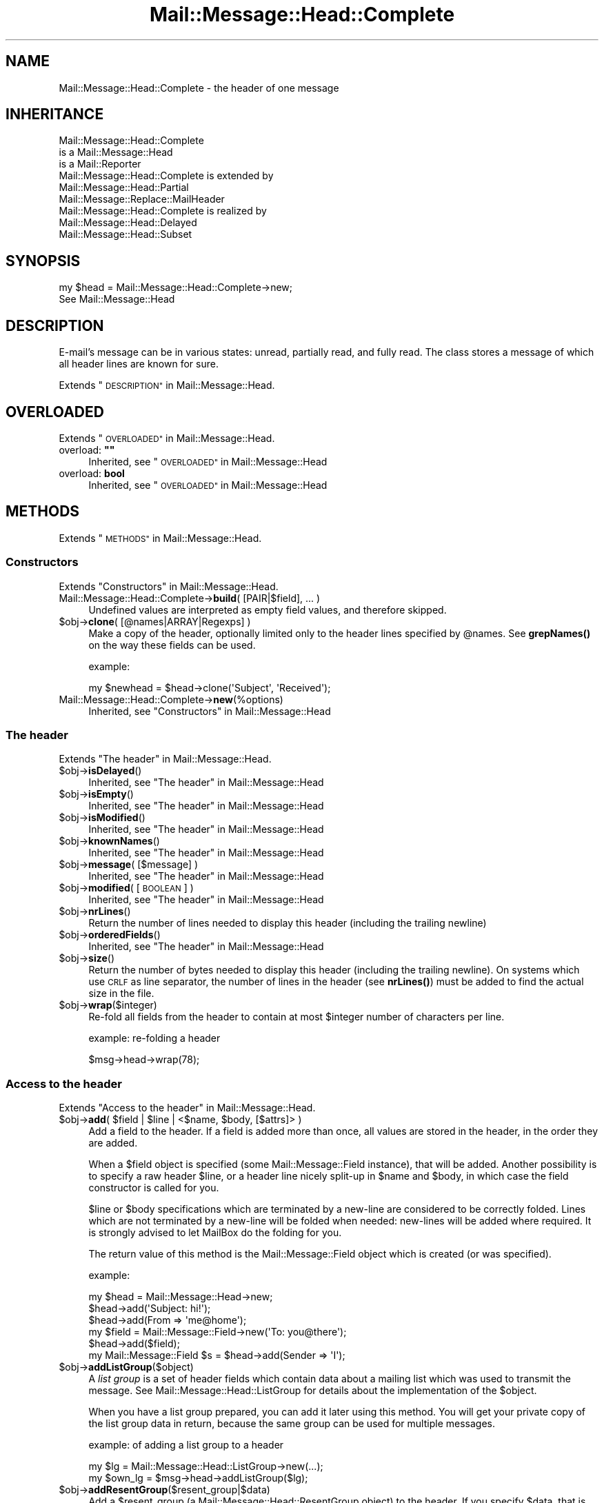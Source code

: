 .\" Automatically generated by Pod::Man 4.14 (Pod::Simple 3.40)
.\"
.\" Standard preamble:
.\" ========================================================================
.de Sp \" Vertical space (when we can't use .PP)
.if t .sp .5v
.if n .sp
..
.de Vb \" Begin verbatim text
.ft CW
.nf
.ne \\$1
..
.de Ve \" End verbatim text
.ft R
.fi
..
.\" Set up some character translations and predefined strings.  \*(-- will
.\" give an unbreakable dash, \*(PI will give pi, \*(L" will give a left
.\" double quote, and \*(R" will give a right double quote.  \*(C+ will
.\" give a nicer C++.  Capital omega is used to do unbreakable dashes and
.\" therefore won't be available.  \*(C` and \*(C' expand to `' in nroff,
.\" nothing in troff, for use with C<>.
.tr \(*W-
.ds C+ C\v'-.1v'\h'-1p'\s-2+\h'-1p'+\s0\v'.1v'\h'-1p'
.ie n \{\
.    ds -- \(*W-
.    ds PI pi
.    if (\n(.H=4u)&(1m=24u) .ds -- \(*W\h'-12u'\(*W\h'-12u'-\" diablo 10 pitch
.    if (\n(.H=4u)&(1m=20u) .ds -- \(*W\h'-12u'\(*W\h'-8u'-\"  diablo 12 pitch
.    ds L" ""
.    ds R" ""
.    ds C` ""
.    ds C' ""
'br\}
.el\{\
.    ds -- \|\(em\|
.    ds PI \(*p
.    ds L" ``
.    ds R" ''
.    ds C`
.    ds C'
'br\}
.\"
.\" Escape single quotes in literal strings from groff's Unicode transform.
.ie \n(.g .ds Aq \(aq
.el       .ds Aq '
.\"
.\" If the F register is >0, we'll generate index entries on stderr for
.\" titles (.TH), headers (.SH), subsections (.SS), items (.Ip), and index
.\" entries marked with X<> in POD.  Of course, you'll have to process the
.\" output yourself in some meaningful fashion.
.\"
.\" Avoid warning from groff about undefined register 'F'.
.de IX
..
.nr rF 0
.if \n(.g .if rF .nr rF 1
.if (\n(rF:(\n(.g==0)) \{\
.    if \nF \{\
.        de IX
.        tm Index:\\$1\t\\n%\t"\\$2"
..
.        if !\nF==2 \{\
.            nr % 0
.            nr F 2
.        \}
.    \}
.\}
.rr rF
.\" ========================================================================
.\"
.IX Title "Mail::Message::Head::Complete 3"
.TH Mail::Message::Head::Complete 3 "2020-02-07" "perl v5.32.0" "User Contributed Perl Documentation"
.\" For nroff, turn off justification.  Always turn off hyphenation; it makes
.\" way too many mistakes in technical documents.
.if n .ad l
.nh
.SH "NAME"
Mail::Message::Head::Complete \- the header of one message
.SH "INHERITANCE"
.IX Header "INHERITANCE"
.Vb 3
\& Mail::Message::Head::Complete
\&   is a Mail::Message::Head
\&   is a Mail::Reporter
\&
\& Mail::Message::Head::Complete is extended by
\&   Mail::Message::Head::Partial
\&   Mail::Message::Replace::MailHeader
\&
\& Mail::Message::Head::Complete is realized by
\&   Mail::Message::Head::Delayed
\&   Mail::Message::Head::Subset
.Ve
.SH "SYNOPSIS"
.IX Header "SYNOPSIS"
.Vb 2
\& my $head = Mail::Message::Head::Complete\->new;
\& See Mail::Message::Head
.Ve
.SH "DESCRIPTION"
.IX Header "DESCRIPTION"
E\-mail's message can be in various states: unread, partially read, and
fully read.  The class stores a message of which all header lines are
known for sure.
.PP
Extends \*(L"\s-1DESCRIPTION\*(R"\s0 in Mail::Message::Head.
.SH "OVERLOADED"
.IX Header "OVERLOADED"
Extends \*(L"\s-1OVERLOADED\*(R"\s0 in Mail::Message::Head.
.ie n .IP "overload: \fB""""\fR" 4
.el .IP "overload: \fB``''\fR" 4
.IX Item "overload: """""
Inherited, see \*(L"\s-1OVERLOADED\*(R"\s0 in Mail::Message::Head
.IP "overload: \fBbool\fR" 4
.IX Item "overload: bool"
Inherited, see \*(L"\s-1OVERLOADED\*(R"\s0 in Mail::Message::Head
.SH "METHODS"
.IX Header "METHODS"
Extends \*(L"\s-1METHODS\*(R"\s0 in Mail::Message::Head.
.SS "Constructors"
.IX Subsection "Constructors"
Extends \*(L"Constructors\*(R" in Mail::Message::Head.
.IP "Mail::Message::Head::Complete\->\fBbuild\fR( [PAIR|$field], ... )" 4
.IX Item "Mail::Message::Head::Complete->build( [PAIR|$field], ... )"
Undefined values are interpreted as empty field values, and therefore skipped.
.ie n .IP "$obj\->\fBclone\fR( [@names|ARRAY|Regexps] )" 4
.el .IP "\f(CW$obj\fR\->\fBclone\fR( [@names|ARRAY|Regexps] )" 4
.IX Item "$obj->clone( [@names|ARRAY|Regexps] )"
Make a copy of the header, optionally limited only to the header lines
specified by \f(CW@names\fR.  See \fBgrepNames()\fR on the way these fields can be
used.
.Sp
example:
.Sp
.Vb 1
\& my $newhead = $head\->clone(\*(AqSubject\*(Aq, \*(AqReceived\*(Aq);
.Ve
.IP "Mail::Message::Head::Complete\->\fBnew\fR(%options)" 4
.IX Item "Mail::Message::Head::Complete->new(%options)"
Inherited, see \*(L"Constructors\*(R" in Mail::Message::Head
.SS "The header"
.IX Subsection "The header"
Extends \*(L"The header\*(R" in Mail::Message::Head.
.ie n .IP "$obj\->\fBisDelayed\fR()" 4
.el .IP "\f(CW$obj\fR\->\fBisDelayed\fR()" 4
.IX Item "$obj->isDelayed()"
Inherited, see \*(L"The header\*(R" in Mail::Message::Head
.ie n .IP "$obj\->\fBisEmpty\fR()" 4
.el .IP "\f(CW$obj\fR\->\fBisEmpty\fR()" 4
.IX Item "$obj->isEmpty()"
Inherited, see \*(L"The header\*(R" in Mail::Message::Head
.ie n .IP "$obj\->\fBisModified\fR()" 4
.el .IP "\f(CW$obj\fR\->\fBisModified\fR()" 4
.IX Item "$obj->isModified()"
Inherited, see \*(L"The header\*(R" in Mail::Message::Head
.ie n .IP "$obj\->\fBknownNames\fR()" 4
.el .IP "\f(CW$obj\fR\->\fBknownNames\fR()" 4
.IX Item "$obj->knownNames()"
Inherited, see \*(L"The header\*(R" in Mail::Message::Head
.ie n .IP "$obj\->\fBmessage\fR( [$message] )" 4
.el .IP "\f(CW$obj\fR\->\fBmessage\fR( [$message] )" 4
.IX Item "$obj->message( [$message] )"
Inherited, see \*(L"The header\*(R" in Mail::Message::Head
.ie n .IP "$obj\->\fBmodified\fR( [\s-1BOOLEAN\s0] )" 4
.el .IP "\f(CW$obj\fR\->\fBmodified\fR( [\s-1BOOLEAN\s0] )" 4
.IX Item "$obj->modified( [BOOLEAN] )"
Inherited, see \*(L"The header\*(R" in Mail::Message::Head
.ie n .IP "$obj\->\fBnrLines\fR()" 4
.el .IP "\f(CW$obj\fR\->\fBnrLines\fR()" 4
.IX Item "$obj->nrLines()"
Return the number of lines needed to display this header (including
the trailing newline)
.ie n .IP "$obj\->\fBorderedFields\fR()" 4
.el .IP "\f(CW$obj\fR\->\fBorderedFields\fR()" 4
.IX Item "$obj->orderedFields()"
Inherited, see \*(L"The header\*(R" in Mail::Message::Head
.ie n .IP "$obj\->\fBsize\fR()" 4
.el .IP "\f(CW$obj\fR\->\fBsize\fR()" 4
.IX Item "$obj->size()"
Return the number of bytes needed to display this header (including
the trailing newline).  On systems which use \s-1CRLF\s0 as line separator,
the number of lines in the header (see \fBnrLines()\fR) must be added to
find the actual size in the file.
.ie n .IP "$obj\->\fBwrap\fR($integer)" 4
.el .IP "\f(CW$obj\fR\->\fBwrap\fR($integer)" 4
.IX Item "$obj->wrap($integer)"
Re-fold all fields from the header to contain at most \f(CW$integer\fR number of
characters per line.
.Sp
example: re-folding a header
.Sp
.Vb 1
\& $msg\->head\->wrap(78);
.Ve
.SS "Access to the header"
.IX Subsection "Access to the header"
Extends \*(L"Access to the header\*(R" in Mail::Message::Head.
.ie n .IP "$obj\->\fBadd\fR( $field | $line | <$name, $body, [$attrs]> )" 4
.el .IP "\f(CW$obj\fR\->\fBadd\fR( \f(CW$field\fR | \f(CW$line\fR | <$name, \f(CW$body\fR, [$attrs]> )" 4
.IX Item "$obj->add( $field | $line | <$name, $body, [$attrs]> )"
Add a field to the header.  If a field is added more than once, all values
are stored in the header, in the order they are added.
.Sp
When a \f(CW$field\fR object is specified (some Mail::Message::Field instance), that
will be added.  Another possibility is to specify a raw header \f(CW$line\fR, or a
header line nicely split-up in \f(CW$name\fR and \f(CW$body\fR, in which case the
field constructor is called for you.
.Sp
\&\f(CW$line\fR or \f(CW$body\fR specifications which are terminated by a new-line are considered
to be correctly folded.  Lines which are not terminated by a new-line will
be folded when needed: new-lines will be added where required.  It is strongly
advised to let MailBox do the folding for you.
.Sp
The return value of this method is the Mail::Message::Field object
which is created (or was specified).
.Sp
example:
.Sp
.Vb 6
\& my $head  = Mail::Message::Head\->new;
\& $head\->add(\*(AqSubject: hi!\*(Aq);
\& $head\->add(From => \*(Aqme@home\*(Aq);
\& my $field = Mail::Message::Field\->new(\*(AqTo: you@there\*(Aq);
\& $head\->add($field);
\& my Mail::Message::Field $s = $head\->add(Sender => \*(AqI\*(Aq);
.Ve
.ie n .IP "$obj\->\fBaddListGroup\fR($object)" 4
.el .IP "\f(CW$obj\fR\->\fBaddListGroup\fR($object)" 4
.IX Item "$obj->addListGroup($object)"
A \fIlist group\fR is a set of header fields which contain data about a
mailing list which was used to transmit the message.  See
Mail::Message::Head::ListGroup for details about the implementation
of the \f(CW$object\fR.
.Sp
When you have a list group prepared, you can add it later using this
method.  You will get your private copy of the list group data in
return, because the same group can be used for multiple messages.
.Sp
example: of adding a list group to a header
.Sp
.Vb 2
\& my $lg = Mail::Message::Head::ListGroup\->new(...);
\& my $own_lg = $msg\->head\->addListGroup($lg);
.Ve
.ie n .IP "$obj\->\fBaddResentGroup\fR($resent_group|$data)" 4
.el .IP "\f(CW$obj\fR\->\fBaddResentGroup\fR($resent_group|$data)" 4
.IX Item "$obj->addResentGroup($resent_group|$data)"
Add a \f(CW$resent_group\fR (a Mail::Message::Head::ResentGroup object) to
the header.  If you specify \f(CW$data\fR, that is used to create such group
first.  If no \f(CW\*(C`Received\*(C'\fR line is specified, it will be created
for you.
.Sp
These header lines have nothing to do with the user's sense
of \f(CW\*(C`reply\*(C'\fR or \f(CW\*(C`forward\*(C'\fR actions: these lines trace the e\-mail
transport mechanism.
.Sp
example:
.Sp
.Vb 2
\& my $rg = Mail::Message::Head::ResentGroup\->new(head => $head, ...);
\& $head\->addResentGroup($rg);
\&
\& my $rg = $head\->addResentGroup(From => \*(Aqme\*(Aq);
.Ve
.ie n .IP "$obj\->\fBaddSpamGroup\fR($object)" 4
.el .IP "\f(CW$obj\fR\->\fBaddSpamGroup\fR($object)" 4
.IX Item "$obj->addSpamGroup($object)"
A \fIspam fighting group\fR is a set of header fields which contains data
which is used to fight spam.  See Mail::Message::Head::SpamGroup
for details about the implementation of the \f(CW$object\fR.
.Sp
When you have a spam group prepared, you can add it later using this
method.  You will get your private copy of the spam group data in
return, because the same group can be used for multiple messages.
.Sp
example: of adding a spam group to a header
.Sp
.Vb 2
\& my $sg = Mail::Message::Head::SpamGroup\->new(...);
\& my $own_sg = $msg\->head\->addSpamGroup($sg);
.Ve
.ie n .IP "$obj\->\fBcount\fR($name)" 4
.el .IP "\f(CW$obj\fR\->\fBcount\fR($name)" 4
.IX Item "$obj->count($name)"
Count the number of fields with this \f(CW$name\fR.  Most fields will return 1:
only one occurrence in the header.  As example, the \f(CW\*(C`Received\*(C'\fR fields
are usually present more than once.
.ie n .IP "$obj\->\fBdelete\fR($name)" 4
.el .IP "\f(CW$obj\fR\->\fBdelete\fR($name)" 4
.IX Item "$obj->delete($name)"
Remove the field with the specified name.  If the header contained
multiple lines with the same name, they will be replaced all together.
This method simply calls \fBreset()\fR without replacement fields.
\&\s-1READ THE IMPORTANT WARNING IN\s0 \fBremoveField()\fR
.ie n .IP "$obj\->\fBget\fR( $name, [$index] )" 4
.el .IP "\f(CW$obj\fR\->\fBget\fR( \f(CW$name\fR, [$index] )" 4
.IX Item "$obj->get( $name, [$index] )"
Inherited, see \*(L"Access to the header\*(R" in Mail::Message::Head
.ie n .IP "$obj\->\fBgrepNames\fR( [@names|ARRAY|Regexps] )" 4
.el .IP "\f(CW$obj\fR\->\fBgrepNames\fR( [@names|ARRAY|Regexps] )" 4
.IX Item "$obj->grepNames( [@names|ARRAY|Regexps] )"
Filter from all header fields those with names which start will any of the
specified list.  When no names are specified, all fields will be returned.
The list is ordered as they where read from file, or added later.
.Sp
The \f(CW@names\fR are considered regular expressions, and will all be matched
case insensitive and attached to the front of the string only.  You may
also specify one or more prepared regexes.
.Sp
example:
.Sp
.Vb 3
\& my @f  = $head\->grepNames();       # same as $head\->orderedFields
\& my @f  = $head\->grepNames(\*(AqX\-\*(Aq, \*(AqSubject\*(Aq, \*(Aq);
\& my @to = $head\->grepNames(\*(AqTo\eb\*(Aq); # will only select To
.Ve
.ie n .IP "$obj\->\fBlistGroup\fR()" 4
.el .IP "\f(CW$obj\fR\->\fBlistGroup\fR()" 4
.IX Item "$obj->listGroup()"
Returns a \fIlist group\fR description: the set of headers which form
the information about mailing list software used to transport the
message.  See also \fBaddListGroup()\fR and \fBremoveListGroup()\fR.
.Sp
example: use of \fBlistGroup()\fR
.Sp
.Vb 4
\& if(my $lg = $msg\->head\->listGroup)
\& {  $lg\->print(\e*STDERR);
\&    $lg\->delete;
\& }
\&
\& $msg\->head\->removeListGroup;
.Ve
.ie n .IP "$obj\->\fBnames\fR()" 4
.el .IP "\f(CW$obj\fR\->\fBnames\fR()" 4
.IX Item "$obj->names()"
Returns a full ordered list of known field names, as defined in the
header.  Fields which were \fBreset()\fR to be empty will still be
listed here.
.ie n .IP "$obj\->\fBprint\fR( [$fh] )" 4
.el .IP "\f(CW$obj\fR\->\fBprint\fR( [$fh] )" 4
.IX Item "$obj->print( [$fh] )"
Print all headers to the specified \f(CW$fh\fR, by default the selected
filehandle.  See \fBprintUndisclosed()\fR to limit the headers to include
only the public headers.
.Sp
example:
.Sp
.Vb 2
\& $head\->print(\e*OUT);
\& $head\->print;
\&
\& my $fh = IO::File\->new(...);
\& $head\->print($fh);
.Ve
.ie n .IP "$obj\->\fBprintSelected\fR($fh, <STRING|Regexp>, ...)" 4
.el .IP "\f(CW$obj\fR\->\fBprintSelected\fR($fh, <STRING|Regexp>, ...)" 4
.IX Item "$obj->printSelected($fh, <STRING|Regexp>, ...)"
Like the usual \fBprint()\fR, the header lines are printed to the specified
\&\f(CW$fh\fR.  In this case, however, only the fields with names as specified by
\&\s-1STRING\s0 (case insensative) or Regexp are printed.  They will stay the in-order
of the source header.
.Sp
example: printing only a subset of the fields
.Sp
.Vb 1
\& $head\->printSelected(STDOUT, qw/Subject From To/, qr/^x\e\-(spam|xyz)\e\-/i)
.Ve
.ie n .IP "$obj\->\fBprintUndisclosed\fR( [$fh] )" 4
.el .IP "\f(CW$obj\fR\->\fBprintUndisclosed\fR( [$fh] )" 4
.IX Item "$obj->printUndisclosed( [$fh] )"
Like the usual \fBprint()\fR, the header lines are printed to the specified
\&\f(CW$fh\fR, by default the selected filehandle.  In this case, however,
\&\f(CW\*(C`Bcc\*(C'\fR and \f(CW\*(C`Resent\-Bcc\*(C'\fR lines are included.
.ie n .IP "$obj\->\fBremoveContentInfo\fR()" 4
.el .IP "\f(CW$obj\fR\->\fBremoveContentInfo\fR()" 4
.IX Item "$obj->removeContentInfo()"
Remove all body related fields from the header.  The header will become
partial.
.ie n .IP "$obj\->\fBremoveField\fR($field)" 4
.el .IP "\f(CW$obj\fR\->\fBremoveField\fR($field)" 4
.IX Item "$obj->removeField($field)"
Remove the specified \f(CW$field\fR object from the header.  This is useful when
there are possible more than one fields with the same name, and you
need to remove exactly one of them.  Also have a look at \fBdelete()\fR,
\&\fBreset()\fR, and \fBset()\fR.
.Sp
See also \fBMail::Message::Head::Partial::removeFields()\fR (mind the 's'
at the end of the name), which accepts a string or regular expression
as argument to select the fields to be removed.
.Sp
\&\s-1WARNING WARNING WARNING:\s0 for performance reasons, the header administration
uses weak references (see Scalar::Util method \fBweaken()\fR> to figure-out
which fields have been removed.  A header is a hash of field for fast search
and an array of weak references to remember the order of the fields, required
for printing.  If the field is removed from the hash, the weak-ref is set to
undef and the field not printed.
.Sp
However... it is easy to disturb this process.  Example:
 my \f(CW$msg\fR = ....;                 # subject ref-count = 1 + 0 = 1
 \f(CW$msg\fR\->head\->delete('Subject');  # subject ref-count =     0 = 0: clean-up
 \f(CW$msg\fR\->print;                    # subject doesn't show: ok
.Sp
But
 my \f(CW$msg\fR = ....;                 # subject ref-count = 1 + 0 = 1
 my \f(CW$s\fR = \f(CW$msg\fR\->head\->get('subject'); # ref-count = 1 + 1 + 0 = 2
 \f(CW$msg\fR\->head\->delete('Subject');  # subject ref-count = 1 + 0 = 1: no clean-up
 \f(CW$msg\fR\->print;                    # subject \s-1DOES\s0 show: not ok
 undef \f(CW$s\fR;                       # ref-count becomes 0: clean-up
 \f(CW$msg\fR\->print;                    # subject doesn't show: ok
.Sp
To avoid the latter situation, do not catch the field object, but only
the field content.  \s-1SAVE\s0 are all methods which return the text:
 my \f(CW$s\fR = \f(CW$msg\fR\->head\->get('subject')\->body;
 my \f(CW$s\fR = \f(CW$msg\fR\->head\->get('subject')\->unfoldedBody;
 my \f(CW$s\fR = \f(CW$msg\fR\->head\->get('subject')\->foldedBody;
 my \f(CW$s\fR = \f(CW$msg\fR\->head\->get('subject')\->foldedBody;
 my \f(CW$s\fR = \f(CW$msg\fR\->get('subject');
 my \f(CW$s\fR = \f(CW$msg\fR\->subject;
 my \f(CW$s\fR = \f(CW$msg\fR\->string;
.ie n .IP "$obj\->\fBremoveFields\fR( <STRING|Regexp>, ... )" 4
.el .IP "\f(CW$obj\fR\->\fBremoveFields\fR( <STRING|Regexp>, ... )" 4
.IX Item "$obj->removeFields( <STRING|Regexp>, ... )"
The header object is turned into a Mail::Message::Head::Partial object
which has a set of fields removed.  Read about the implications and the
possibilities in \fBMail::Message::Head::Partial::removeFields()\fR.
.ie n .IP "$obj\->\fBremoveFieldsExcept\fR( <STRING|Regexp>, ... )" 4
.el .IP "\f(CW$obj\fR\->\fBremoveFieldsExcept\fR( <STRING|Regexp>, ... )" 4
.IX Item "$obj->removeFieldsExcept( <STRING|Regexp>, ... )"
The header object is turned into a Mail::Message::Head::Partial object
which has a set of fields removed.  Read about the implications and the
possibilities in \fBMail::Message::Head::Partial::removeFieldsExcept()\fR.
.ie n .IP "$obj\->\fBremoveListGroup\fR()" 4
.el .IP "\f(CW$obj\fR\->\fBremoveListGroup\fR()" 4
.IX Item "$obj->removeListGroup()"
Removes all fields related to mailing list administration at once.
The header object is turned into a Mail::Message::Head::Partial
object.  Read about the implications and the possibilities in
\&\fBMail::Message::Head::Partial::removeListGroup()\fR.
.ie n .IP "$obj\->\fBremoveResentGroups\fR()" 4
.el .IP "\f(CW$obj\fR\->\fBremoveResentGroups\fR()" 4
.IX Item "$obj->removeResentGroups()"
Removes all resent groups at once.  The header object is turned into
a Mail::Message::Head::Partial object.  Read about the implications and the
possibilities in \fBMail::Message::Head::Partial::removeResentGroups()\fR.
.ie n .IP "$obj\->\fBremoveSpamGroups\fR()" 4
.el .IP "\f(CW$obj\fR\->\fBremoveSpamGroups\fR()" 4
.IX Item "$obj->removeSpamGroups()"
Removes all fields which were added by various spam detection software
at once.  The header object is turned into a Mail::Message::Head::Partial
object.  Read about the implications and the possibilities in
\&\fBMail::Message::Head::Partial::removeSpamGroups()\fR.
.ie n .IP "$obj\->\fBresentGroups\fR()" 4
.el .IP "\f(CW$obj\fR\->\fBresentGroups\fR()" 4
.IX Item "$obj->resentGroups()"
Returns a list of Mail::Message::Head::ResentGroup objects which
each represent one intermediate point in the message's transmission in
the order as they appear in the header: the most recent one first.
See also \fBaddResentGroup()\fR and \fBremoveResentGroups()\fR.
.Sp
A resent group contains a set of header fields whose names start
with \f(CW\*(C`Resent\-*\*(C'\fR.  Before the first \f(CW\*(C`Resent\*(C'\fR line is \fItrace\fR information,
which is composed of an optional \f(CW\*(C`Return\-Path\*(C'\fR field and an required
\&\f(CW\*(C`Received\*(C'\fR field.
.ie n .IP "$obj\->\fBreset\fR($name, @fields)" 4
.el .IP "\f(CW$obj\fR\->\fBreset\fR($name, \f(CW@fields\fR)" 4
.IX Item "$obj->reset($name, @fields)"
Replace the values in the header fields named by \f(CW$name\fR with the values
specified in the list of \f(CW@fields\fR. A single name can correspond to multiple
repeated fields.  \s-1READ THE IMPORTANT WARNING IN\s0 \fBremoveField()\fR
.Sp
Removing fields which are part of one of the predefined field groups is
not a smart idea.  You can better remove these fields as group, all
together.  For instance, the \f(CW\*(AqReceived\*(Aq\fR lines are part of resent
groups, \f(CW\*(AqX\-Spam\*(Aq\fR is past of a spam group, and \f(CW\*(C`List\-Post\*(C'\fR belongs
to a list group.  You can delete a whole group with
\&\fBMail::Message::Head::FieldGroup::delete()\fR, or with methods which
are provided by Mail::Message::Head::Partial.
.Sp
If \s-1FIELDS\s0 is empty, the corresponding \f(CW$name\fR fields will
be removed. The location of removed fields in the header order will be
remembered. Fields with the same name which are added later will appear at
the remembered position.  This is equivalent to the \fBdelete()\fR method.
.Sp
example:
.Sp
.Vb 3
\& # reduce number of \*(AqKeywords\*(Aq lines to last 5)
\& my @keywords = $head\->get(\*(AqKeywords\*(Aq);
\& $head\->reset(\*(AqKeywords\*(Aq, @keywords[\-5..\-1]) if @keywords > 5;
\&
\& # Reduce the number of Received lines to only the last added one.
\& my @rgs = $head\->resentGroups;
\& shift @rgs;     # keep this one (later is added in front)
\& $_\->delete foreach @rgs;
.Ve
.ie n .IP "$obj\->\fBset\fR( $field | $line | <$name, $body, [$attrs]> )" 4
.el .IP "\f(CW$obj\fR\->\fBset\fR( \f(CW$field\fR | \f(CW$line\fR | <$name, \f(CW$body\fR, [$attrs]> )" 4
.IX Item "$obj->set( $field | $line | <$name, $body, [$attrs]> )"
The \f(CW\*(C`set\*(C'\fR method is similar to the \fBadd()\fR method, and takes the same
options. However, existing values for fields will be removed before a new
value is added.  \s-1READ THE IMPORTANT WARNING IN\s0 \fBremoveField()\fR
.ie n .IP "$obj\->\fBspamDetected\fR()" 4
.el .IP "\f(CW$obj\fR\->\fBspamDetected\fR()" 4
.IX Item "$obj->spamDetected()"
Returns whether one of the spam groups defines a report about spam.  If there
are not header fields in the message which relate to spam-detection
software, \f(CW\*(C`undef\*(C'\fR is returned.  The spamgroups which report spam are returned.
.Sp
example:
.Sp
.Vb 1
\& $message\->delete if $message\->spamDetected;
\&
\& call_spamassassin($message)
\&    unless defined $message\->spamDetected;
.Ve
.ie n .IP "$obj\->\fBspamGroups\fR( [$names] )" 4
.el .IP "\f(CW$obj\fR\->\fBspamGroups\fR( [$names] )" 4
.IX Item "$obj->spamGroups( [$names] )"
Returns a list of Mail::Message::Head::SpamGroup objects, each collecting
some lines which contain spam fighting information.  When any \f(CW$names\fR are
given, then only these groups are returned.
See also \fBaddSpamGroup()\fR and \fBremoveSpamGroups()\fR.
.Sp
In scalar context, with exactly one \s-1NAME\s0 specified, that group will be
returned.  With more \f(CW$names\fR or without \f(CW$names\fR, a list will be returned
(which defaults to the length of the list in scalar context).
.Sp
example: use of \fBlistGroup()\fR
.Sp
.Vb 3
\& my @sg = $msg\->head\->spamGroups;
\& $sg[0]\->print(\e*STDERR);
\& $sg[\-1]\->delete;
\&
\& my $sg = $msg\->head\->spamGroups(\*(AqSpamAssassin\*(Aq);
.Ve
.ie n .IP "$obj\->\fBstring\fR()" 4
.el .IP "\f(CW$obj\fR\->\fBstring\fR()" 4
.IX Item "$obj->string()"
Returns the whole header as one scalar (in scalar context) or list
of lines (list context).  Triggers completion.
.ie n .IP "$obj\->\fBstudy\fR( $name, [$index] )" 4
.el .IP "\f(CW$obj\fR\->\fBstudy\fR( \f(CW$name\fR, [$index] )" 4
.IX Item "$obj->study( $name, [$index] )"
Inherited, see \*(L"Access to the header\*(R" in Mail::Message::Head
.SS "About the body"
.IX Subsection "About the body"
Extends \*(L"About the body\*(R" in Mail::Message::Head.
.ie n .IP "$obj\->\fBguessBodySize\fR()" 4
.el .IP "\f(CW$obj\fR\->\fBguessBodySize\fR()" 4
.IX Item "$obj->guessBodySize()"
Inherited, see \*(L"About the body\*(R" in Mail::Message::Head
.ie n .IP "$obj\->\fBguessTimeStamp\fR()" 4
.el .IP "\f(CW$obj\fR\->\fBguessTimeStamp\fR()" 4
.IX Item "$obj->guessTimeStamp()"
Make a guess about when the message was origanally posted, based on the
information found in the header's \f(CW\*(C`Date\*(C'\fR field.
.Sp
For some kinds of folders, \fBMail::Message::guessTimestamp()\fR may produce
a better result, for instance by looking at the modification time of the
file in which the message is stored.  Also some protocols, like \s-1POP\s0 can
supply that information.
.ie n .IP "$obj\->\fBisMultipart\fR()" 4
.el .IP "\f(CW$obj\fR\->\fBisMultipart\fR()" 4
.IX Item "$obj->isMultipart()"
Inherited, see \*(L"About the body\*(R" in Mail::Message::Head
.ie n .IP "$obj\->\fBrecvstamp\fR()" 4
.el .IP "\f(CW$obj\fR\->\fBrecvstamp\fR()" 4
.IX Item "$obj->recvstamp()"
Returns an indication about when the message was sent, but only using the
\&\f(CW\*(C`Date\*(C'\fR field in the header as last resort: we do not trust the sender of
the message to specify the correct date.  See \fBtimestamp()\fR when you do
trust the sender.
.Sp
Many spam producers fake a date, which mess up the order of receiving
things.  The timestamp which is produced is derived from the Received
headers, if they are present, and \f(CW\*(C`undef\*(C'\fR otherwise.
.Sp
The timestamp is encoded as \f(CW\*(C`time\*(C'\fR is on your system (see perldoc \-f
time), and as such usable for the \f(CW\*(C`gmtime\*(C'\fR and \f(CW\*(C`localtime\*(C'\fR methods.
.Sp
example: of time-sorting folders with received messages
.Sp
.Vb 3
\& my $folder = $mgr\->open(\*(AqInBox\*(Aq);
\& my @messages = sort {$a\->recvstamp <=> $b\->recvstamp}
\&                   $folder\->messages;
.Ve
.Sp
example: of time-sorting messages of mixed origin
.Sp
.Vb 1
\& my $folder = $mgr\->open(\*(AqMyFolder\*(Aq);
\&
\& # Pre\-calculate timestamps to be sorted (for speed)
\& my @stamps = map { [ ($_\->timestamp || 0), $_ ] }
\&                     $folder\->messages;
\&
\& my @sorted
\&   = map { $_\->[1] }      # get the message for the stamp
\&       sort {$a\->[0] <=> $b\->[0]}   # stamps are numerics
\&          @stamps;
.Ve
.ie n .IP "$obj\->\fBtimestamp\fR()" 4
.el .IP "\f(CW$obj\fR\->\fBtimestamp\fR()" 4
.IX Item "$obj->timestamp()"
Returns an indication about when the message was sent, with as
little guessing as possible.  In this case, the date as specified by the
sender is trusted.  See \fBrecvstamp()\fR when you do not want to trust the
sender.
.Sp
The timestamp is encoded as \f(CW\*(C`time\*(C'\fR is
on your system (see perldoc \-f time), and as such usable for the \f(CW\*(C`gmtime\*(C'\fR
and \f(CW\*(C`localtime\*(C'\fR methods.
.SS "Internals"
.IX Subsection "Internals"
Extends \*(L"Internals\*(R" in Mail::Message::Head.
.ie n .IP "$obj\->\fBaddNoRealize\fR($field)" 4
.el .IP "\f(CW$obj\fR\->\fBaddNoRealize\fR($field)" 4
.IX Item "$obj->addNoRealize($field)"
Inherited, see \*(L"Internals\*(R" in Mail::Message::Head
.ie n .IP "$obj\->\fBaddOrderedFields\fR($fields)" 4
.el .IP "\f(CW$obj\fR\->\fBaddOrderedFields\fR($fields)" 4
.IX Item "$obj->addOrderedFields($fields)"
Inherited, see \*(L"Internals\*(R" in Mail::Message::Head
.ie n .IP "$obj\->\fBcreateFromLine\fR()" 4
.el .IP "\f(CW$obj\fR\->\fBcreateFromLine\fR()" 4
.IX Item "$obj->createFromLine()"
For some mail-folder types separate messages by a line starting with
\&'\f(CW\*(C`From \*(C'\fR'.  If a message is moved to such folder from a folder-type
which does not support these separators, this method is called to produce
one.
.ie n .IP "$obj\->\fBcreateMessageId\fR()" 4
.el .IP "\f(CW$obj\fR\->\fBcreateMessageId\fR()" 4
.IX Item "$obj->createMessageId()"
Creates a message-id for this message.  This method will be run when
a new message is created, or a message is discovered without the
message-id header field.  Message-ids are required for detection of
message-threads.  See \fBmessageIdPrefix()\fR.
.ie n .IP "$obj\->\fBfileLocation\fR()" 4
.el .IP "\f(CW$obj\fR\->\fBfileLocation\fR()" 4
.IX Item "$obj->fileLocation()"
Inherited, see \*(L"Internals\*(R" in Mail::Message::Head
.ie n .IP "$obj\->\fBload\fR()" 4
.el .IP "\f(CW$obj\fR\->\fBload\fR()" 4
.IX Item "$obj->load()"
Inherited, see \*(L"Internals\*(R" in Mail::Message::Head
.ie n .IP "$obj\->\fBmessageIdPrefix\fR( [$prefix, [$hostname]|CODE] )" 4
.el .IP "\f(CW$obj\fR\->\fBmessageIdPrefix\fR( [$prefix, [$hostname]|CODE] )" 4
.IX Item "$obj->messageIdPrefix( [$prefix, [$hostname]|CODE] )"
.PD 0
.IP "Mail::Message::Head::Complete\->\fBmessageIdPrefix\fR( [$prefix, [$hostname]|CODE] )" 4
.IX Item "Mail::Message::Head::Complete->messageIdPrefix( [$prefix, [$hostname]|CODE] )"
.PD
When options are provided, it sets a new way to create message-ids,
as used by \fBcreateMessageId()\fR.  You have two choices: either by
providing a \f(CW$prefix\fR and optionally a \f(CW$hostname\fR, or a \s-1CODE\s0 reference.
.Sp
The \s-1CODE\s0 reference will be called with the header as first argument.
You must ensure yourself that the returned value is \s-1RFC\s0 compliant.
.Sp
The \f(CW$prefix\fR defaults to \f(CW\*(C`mailbox\-$$\*(C'\fR, the \f(CW$hostname\fR defaults to the
return of Net::Domains's function \f(CW\*(C`hostfqdn()\*(C'\fR, or when not installed,
the Sys::Hostname's function \f(CW\*(C`hostname()\*(C'\fR.  Inbetween the
two, a nano-second time provided by Time::HiRes is used.  If that
module is not available, \f(CW\*(C`time\*(C'\fR is called at the start of the program,
and incremented for each newly created id.
.Sp
In any case, a subroutine will be created to be used.  A reference
to that will be returned.  When the method is called without arguments,
but no subroutine is defined yet, one will be created.
.Sp
example: setting a message prefix
.Sp
.Vb 3
\&  $head\->messageIdPrefix(\*(Aqprefix\*(Aq);
\&  Mail::Message::Head::Complete\->messageIdPrefix(\*(Aqprefix\*(Aq);
\&  my $code = $head\->messageIdPrefix(\*(Aqmailbox\*(Aq, \*(Aqnohost\*(Aq);
\&
\&  sub new_msgid()
\&  {   my $head = shift;
\&      "myid\-$$\-${(rand 10000)}@example.com";
\&  }
\&
\&  $many_msg\->messageIdPrefix(\e&new_msgid);
\&  Mail::Message::Head::Complete\->messageIdPrefix(&new_msgid);
.Ve
.ie n .IP "$obj\->\fBmoveLocation\fR($distance)" 4
.el .IP "\f(CW$obj\fR\->\fBmoveLocation\fR($distance)" 4
.IX Item "$obj->moveLocation($distance)"
Inherited, see \*(L"Internals\*(R" in Mail::Message::Head
.ie n .IP "$obj\->\fBread\fR($parser)" 4
.el .IP "\f(CW$obj\fR\->\fBread\fR($parser)" 4
.IX Item "$obj->read($parser)"
Inherited, see \*(L"Internals\*(R" in Mail::Message::Head
.ie n .IP "$obj\->\fBsetNoRealize\fR($field)" 4
.el .IP "\f(CW$obj\fR\->\fBsetNoRealize\fR($field)" 4
.IX Item "$obj->setNoRealize($field)"
Inherited, see \*(L"Internals\*(R" in Mail::Message::Head
.SS "Error handling"
.IX Subsection "Error handling"
Extends \*(L"Error handling\*(R" in Mail::Message::Head.
.ie n .IP "$obj\->\fB\s-1AUTOLOAD\s0\fR()" 4
.el .IP "\f(CW$obj\fR\->\fB\s-1AUTOLOAD\s0\fR()" 4
.IX Item "$obj->AUTOLOAD()"
Inherited, see \*(L"Error handling\*(R" in Mail::Reporter
.ie n .IP "$obj\->\fBaddReport\fR($object)" 4
.el .IP "\f(CW$obj\fR\->\fBaddReport\fR($object)" 4
.IX Item "$obj->addReport($object)"
Inherited, see \*(L"Error handling\*(R" in Mail::Reporter
.ie n .IP "$obj\->\fBdefaultTrace\fR( [$level]|[$loglevel, $tracelevel]|[$level, $callback] )" 4
.el .IP "\f(CW$obj\fR\->\fBdefaultTrace\fR( [$level]|[$loglevel, \f(CW$tracelevel\fR]|[$level, \f(CW$callback\fR] )" 4
.IX Item "$obj->defaultTrace( [$level]|[$loglevel, $tracelevel]|[$level, $callback] )"
.PD 0
.ie n .IP "Mail::Message::Head::Complete\->\fBdefaultTrace\fR( [$level]|[$loglevel, $tracelevel]|[$level, $callback] )" 4
.el .IP "Mail::Message::Head::Complete\->\fBdefaultTrace\fR( [$level]|[$loglevel, \f(CW$tracelevel\fR]|[$level, \f(CW$callback\fR] )" 4
.IX Item "Mail::Message::Head::Complete->defaultTrace( [$level]|[$loglevel, $tracelevel]|[$level, $callback] )"
.PD
Inherited, see \*(L"Error handling\*(R" in Mail::Reporter
.ie n .IP "$obj\->\fBerrors\fR()" 4
.el .IP "\f(CW$obj\fR\->\fBerrors\fR()" 4
.IX Item "$obj->errors()"
Inherited, see \*(L"Error handling\*(R" in Mail::Reporter
.ie n .IP "$obj\->\fBlog\fR( [$level, [$strings]] )" 4
.el .IP "\f(CW$obj\fR\->\fBlog\fR( [$level, [$strings]] )" 4
.IX Item "$obj->log( [$level, [$strings]] )"
.PD 0
.IP "Mail::Message::Head::Complete\->\fBlog\fR( [$level, [$strings]] )" 4
.IX Item "Mail::Message::Head::Complete->log( [$level, [$strings]] )"
.PD
Inherited, see \*(L"Error handling\*(R" in Mail::Reporter
.ie n .IP "$obj\->\fBlogPriority\fR($level)" 4
.el .IP "\f(CW$obj\fR\->\fBlogPriority\fR($level)" 4
.IX Item "$obj->logPriority($level)"
.PD 0
.IP "Mail::Message::Head::Complete\->\fBlogPriority\fR($level)" 4
.IX Item "Mail::Message::Head::Complete->logPriority($level)"
.PD
Inherited, see \*(L"Error handling\*(R" in Mail::Reporter
.ie n .IP "$obj\->\fBlogSettings\fR()" 4
.el .IP "\f(CW$obj\fR\->\fBlogSettings\fR()" 4
.IX Item "$obj->logSettings()"
Inherited, see \*(L"Error handling\*(R" in Mail::Reporter
.ie n .IP "$obj\->\fBnotImplemented\fR()" 4
.el .IP "\f(CW$obj\fR\->\fBnotImplemented\fR()" 4
.IX Item "$obj->notImplemented()"
Inherited, see \*(L"Error handling\*(R" in Mail::Reporter
.ie n .IP "$obj\->\fBreport\fR( [$level] )" 4
.el .IP "\f(CW$obj\fR\->\fBreport\fR( [$level] )" 4
.IX Item "$obj->report( [$level] )"
Inherited, see \*(L"Error handling\*(R" in Mail::Reporter
.ie n .IP "$obj\->\fBreportAll\fR( [$level] )" 4
.el .IP "\f(CW$obj\fR\->\fBreportAll\fR( [$level] )" 4
.IX Item "$obj->reportAll( [$level] )"
Inherited, see \*(L"Error handling\*(R" in Mail::Reporter
.ie n .IP "$obj\->\fBtrace\fR( [$level] )" 4
.el .IP "\f(CW$obj\fR\->\fBtrace\fR( [$level] )" 4
.IX Item "$obj->trace( [$level] )"
Inherited, see \*(L"Error handling\*(R" in Mail::Reporter
.ie n .IP "$obj\->\fBwarnings\fR()" 4
.el .IP "\f(CW$obj\fR\->\fBwarnings\fR()" 4
.IX Item "$obj->warnings()"
Inherited, see \*(L"Error handling\*(R" in Mail::Reporter
.SS "Cleanup"
.IX Subsection "Cleanup"
Extends \*(L"Cleanup\*(R" in Mail::Message::Head.
.ie n .IP "$obj\->\fB\s-1DESTROY\s0\fR()" 4
.el .IP "\f(CW$obj\fR\->\fB\s-1DESTROY\s0\fR()" 4
.IX Item "$obj->DESTROY()"
Inherited, see \*(L"Cleanup\*(R" in Mail::Reporter
.SH "DETAILS"
.IX Header "DETAILS"
Extends \*(L"\s-1DETAILS\*(R"\s0 in Mail::Message::Head.
.SH "DIAGNOSTICS"
.IX Header "DIAGNOSTICS"
.ie n .IP "Warning: Cannot remove field $name from header: not found." 4
.el .IP "Warning: Cannot remove field \f(CW$name\fR from header: not found." 4
.IX Item "Warning: Cannot remove field $name from header: not found."
You ask to remove a field which is not known in the header.  Using
\&\fBdelete()\fR, \fBreset()\fR, or \fBset()\fR to do the job will not result
in warnings: those methods check the existence of the field first.
.IP "Warning: Field objects have an implied name ($name)" 4
.IX Item "Warning: Field objects have an implied name ($name)"
.PD 0
.ie n .IP "Error: Package $package does not implement $method." 4
.el .IP "Error: Package \f(CW$package\fR does not implement \f(CW$method\fR." 4
.IX Item "Error: Package $package does not implement $method."
.PD
Fatal error: the specific package (or one of its superclasses) does not
implement this method where it should. This message means that some other
related classes do implement this method however the class at hand does
not.  Probably you should investigate this and probably inform the author
of the package.
.SH "SEE ALSO"
.IX Header "SEE ALSO"
This module is part of Mail-Message distribution version 3.009,
built on February 07, 2020. Website: \fIhttp://perl.overmeer.net/CPAN/\fR
.SH "LICENSE"
.IX Header "LICENSE"
Copyrights 2001\-2020 by [Mark Overmeer <markov@cpan.org>]. For other contributors see ChangeLog.
.PP
This program is free software; you can redistribute it and/or modify it
under the same terms as Perl itself.
See \fIhttp://dev.perl.org/licenses/\fR
